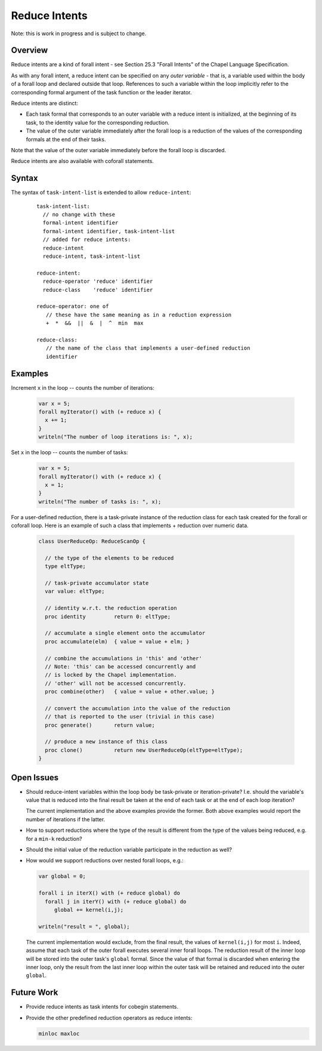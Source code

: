 .. _readme-reduceIntents:

==============
Reduce Intents
==============

Note: this is work in progress and is subject to change.


--------
Overview
--------

Reduce intents are a kind of forall intent - see Section 25.3
"Forall Intents" of the Chapel Language Specification.

As with any forall intent, a reduce intent can be specified on any
*outer variable* - that is, a variable used within the body of a
forall loop and declared outside that loop.  References to such a
variable within the loop implicitly refer to the corresponding formal
argument of the task function or the leader iterator.

Reduce intents are distinct:

* Each task formal that corresponds to an outer variable with a reduce
  intent is initialized, at the beginning of its task, to the identity
  value for the corresponding reduction.

* The value of the outer variable immediately after the forall loop is a
  reduction of the values of the corresponding formals at the end of
  their tasks.

Note that the value of the outer variable immediately before the forall loop
is discarded.

Reduce intents are also available with coforall statements.


------
Syntax
------

The syntax of ``task-intent-list`` is extended to allow ``reduce-intent``:

  ::

    task-intent-list:
      // no change with these
      formal-intent identifier
      formal-intent identifier, task-intent-list
      // added for reduce intents:
      reduce-intent
      reduce-intent, task-intent-list

    reduce-intent:
      reduce-operator 'reduce' identifier
      reduce-class    'reduce' identifier

    reduce-operator: one of
       // these have the same meaning as in a reduction expression
       +  *  &&  ||  &  |  ^  min  max

    reduce-class:
       // the name of the class that implements a user-defined reduction
       identifier


--------
Examples
--------

Increment ``x`` in the loop -- counts the number of iterations:

 .. code-block:: chapel

  var x = 5;
  forall myIterator() with (+ reduce x) {
    x += 1;
  }
  writeln("The number of loop iterations is: ", x);

Set ``x`` in the loop -- counts the number of tasks:

 .. code-block:: chapel

  var x = 5;
  forall myIterator() with (+ reduce x) {
    x = 1;
  }
  writeln("The number of tasks is: ", x);

For a user-defined reduction, there is a task-private instance
of the reduction class for each task created for the forall
or coforall loop. Here is an example of such a class that
implements + reduction over numeric data.

 .. code-block:: chapel

  class UserReduceOp: ReduceScanOp {

    // the type of the elements to be reduced
    type eltType;

    // task-private accumulator state
    var value: eltType;

    // identity w.r.t. the reduction operation
    proc identity         return 0: eltType;

    // accumulate a single element onto the accumulator
    proc accumulate(elm)  { value = value + elm; }

    // combine the accumulations in 'this' and 'other'
    // Note: 'this' can be accessed concurrently and
    // is locked by the Chapel implementation.
    // 'other' will not be accessed concurrently.
    proc combine(other)   { value = value + other.value; }

    // convert the accumulation into the value of the reduction
    // that is reported to the user (trivial in this case)
    proc generate()       return value;

    // produce a new instance of this class
    proc clone()          return new UserReduceOp(eltType=eltType);
  }


-----------
Open Issues
-----------

* Should reduce-intent variables within the loop body
  be task-private or iteration-private?
  I.e. should the variable's value that is reduced into the final result
  be taken at the end of each task or at the end of each loop iteration?

  The current implementation and the above examples provide the former.
  Both above examples would report the number of iterations if the latter.

* How to support reductions where the type of the result is different
  from the type of the values being reduced, e.g. for a ``min-k`` reduction?

* Should the initial value of the reduction variable participate
  in the reduction as well?

* How would we support reductions over nested forall loops, e.g.:

  .. code-block:: chapel

   var global = 0;

   forall i in iterX() with (+ reduce global) do
     forall j in iterY() with (+ reduce global) do
        global += kernel(i,j);

   writeln("result = ", global);

  The current implementation would exclude, from the final result,
  the values of ``kernel(i,j)`` for most ``i``. Indeed, assume that each task
  of the outer forall executes several inner forall loops.
  The reduction result of the inner loop will be stored into
  the outer task's ``global`` formal. Since the value of that formal
  is discarded when entering the inner loop, only the result
  from the last inner loop within the outer task will be retained
  and reduced into the outer ``global``.


-----------
Future Work
-----------

* Provide reduce intents as task intents for cobegin statements.

* Provide the other predefined reduction operators as reduce intents:

  .. code-block:: chapel

    minloc maxloc

